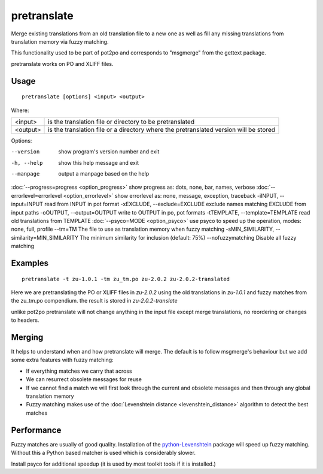 
.. _pretranslate:

pretranslate
************

Merge existing translations from an old translation file to a new one as well as fill any missing translations from translation memory via fuzzy matching.

This functionality used to be part of pot2po and corresponds to "msgmerge" from the gettext package.

pretranslate works on PO and XLIFF files.

.. _pretranslate#usage:

Usage
=====

::

  pretranslate [options] <input> <output>

Where:

+-----------+------------------------------------------------------------+
| <input>   | is the translation file or directory to be pretranslated   |
+-----------+------------------------------------------------------------+
| <output>  | is the translation file or a directory where the           |
|           | pretranslated version will be stored                       |
+-----------+------------------------------------------------------------+

Options:

--version            show program's version number and exit
-h, --help           show this help message and exit
--manpage            output a manpage based on the help
:doc:`--progress=progress <option_progress>`  show progress as: dots, none, bar, names, verbose
:doc:`--errorlevel=errorlevel <option_errorlevel>`  show errorlevel as: none, message, exception, traceback
-iINPUT, --input=INPUT   read from INPUT in pot format
-xEXCLUDE, --exclude=EXCLUDE  exclude names matching EXCLUDE from input paths
-oOUTPUT, --output=OUTPUT     write to OUTPUT in po, pot formats
-tTEMPLATE, --template=TEMPLATE   read old translations from TEMPLATE
:doc:`--psyco=MODE <option_psyco>`         use psyco to speed up the operation, modes: none, full, profile
--tm=TM              The file to use as translation memory when fuzzy matching
-sMIN_SIMILARITY, --similarity=MIN_SIMILARITY   The minimum similarity for inclusion (default: 75%)
--nofuzzymatching    Disable all fuzzy matching

.. _pretranslate#examples:

Examples
========

::

  pretranslate -t zu-1.0.1 -tm zu_tm.po zu-2.0.2 zu-2.0.2-translated

Here we are pretranslating the PO or XLIFF files in *zu-2.0.2* using the old translations in *zu-1.0.1* and fuzzy matches from the zu_tm.po
compendium. the result is stored in *zu-2.0.2-translate*

unlike pot2po pretranslate will not change anything in the input file except merge translations, no reordering or changes to headers.

.. _pretranslate#merging:

Merging
=======

It helps to understand when and how pretranslate will merge. The default is to follow msgmerge's behaviour but we add some extra features with fuzzy matching:

* If everything matches we carry that across
* We can resurrect obsolete messages for reuse
* If we cannot find a match we will first look through the current and obsolete messages and then through any global translation memory
* Fuzzy matching makes use of the :doc:`Levenshtein distance <levenshtein_distance>` algorithm to detect the best matches

.. _pretranslate#performance:

Performance
===========

Fuzzy matches are usually of good quality. Installation of the `python-Levenshtein <https://sourceforge.net/project/showfiles.php?group_id=91920&package_id=260161>`_ package will speed up fuzzy matching. Without this a Python based matcher is used which is considerably slower.

Install psyco for additional speedup (it is used by most toolkit tools if it is installed.)
